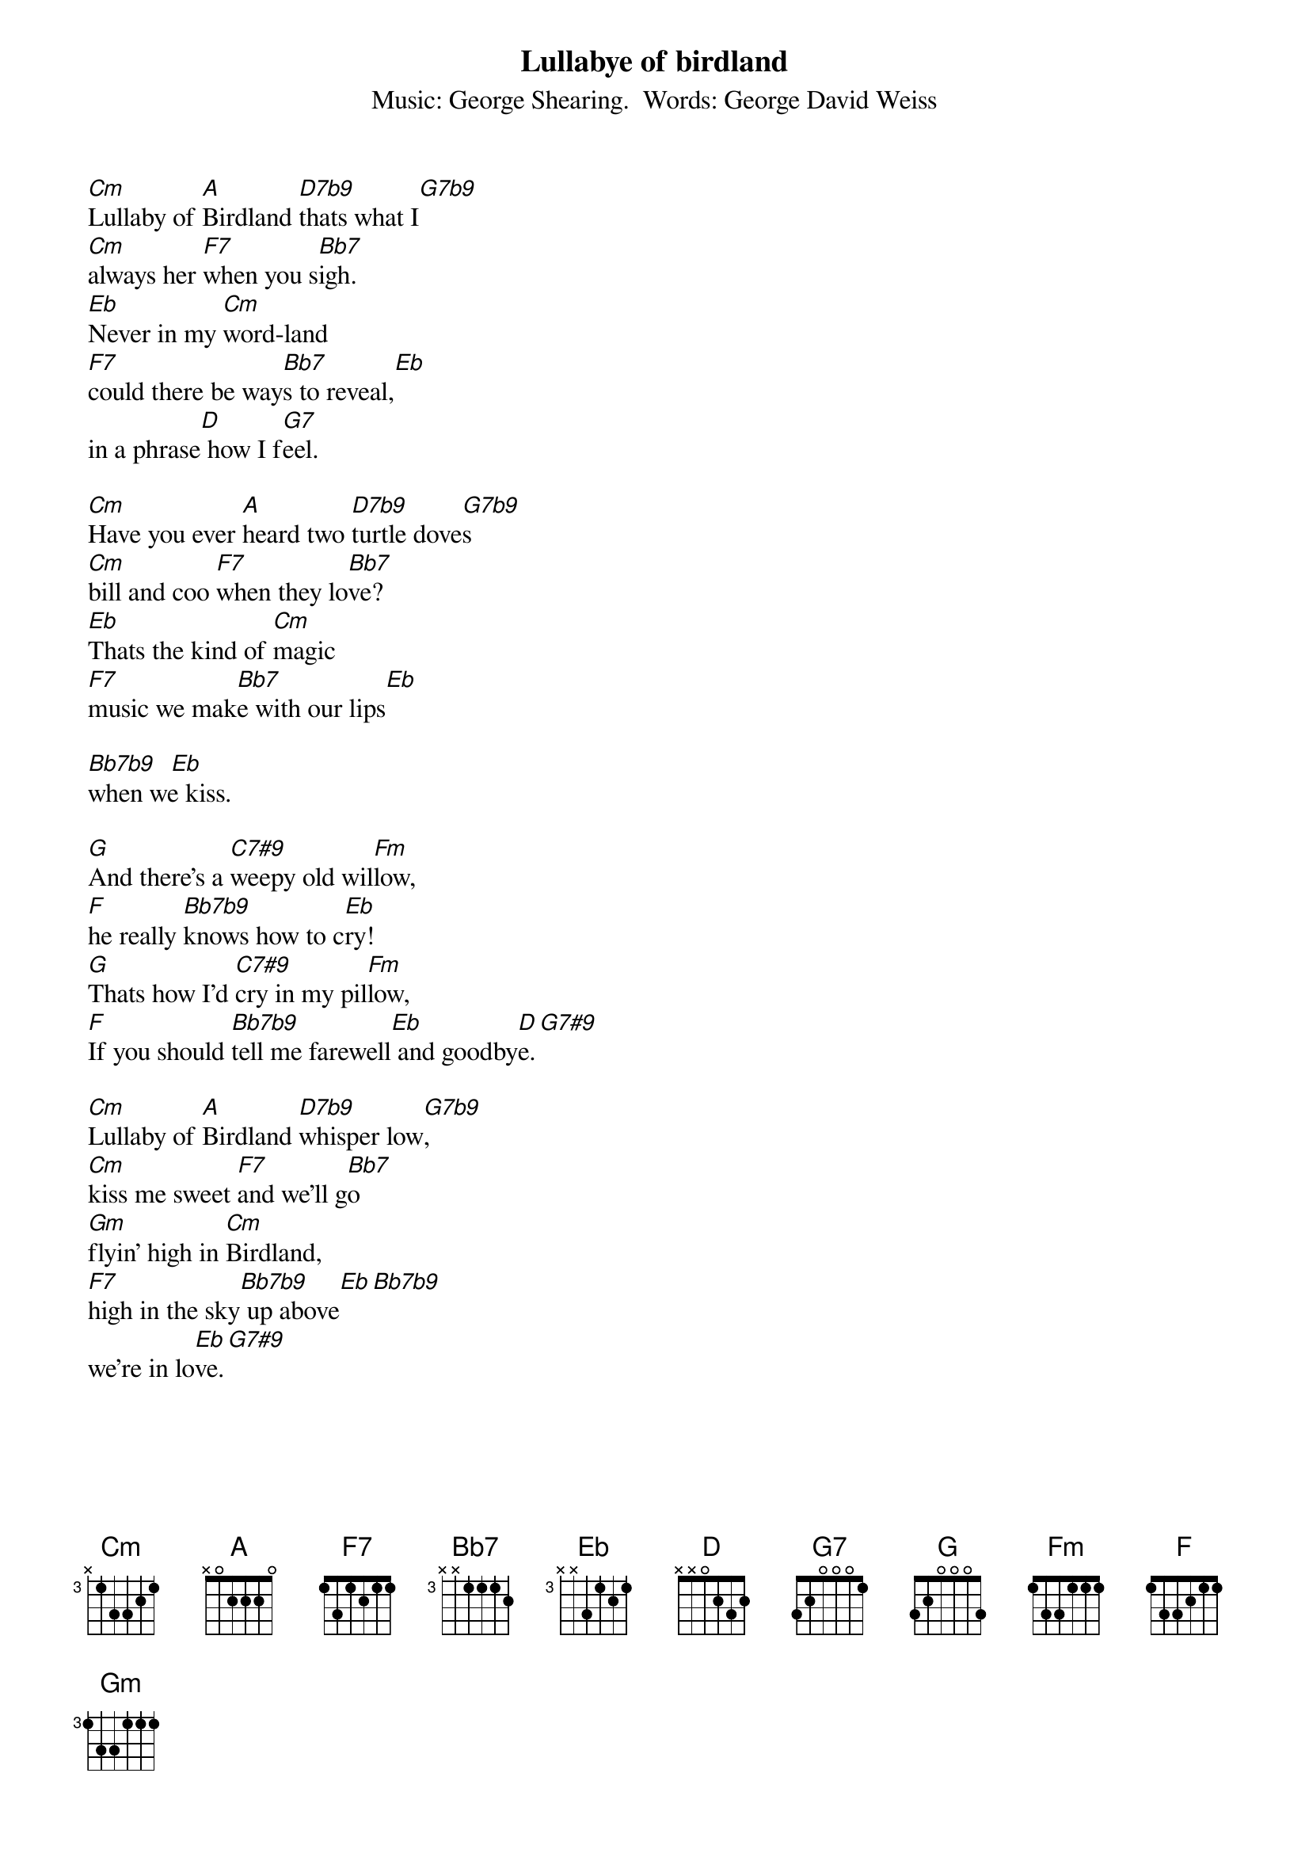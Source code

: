 {t:Lullabye of birdland}
{st:Music: George Shearing.  Words: George David Weiss}

[Cm]Lullaby of [A]Birdland [D7b9]thats what I[G7b9]
[Cm]always her [F7]when you s[Bb7]igh.
[Eb]Never in my [Cm]word-land
[F7]could there be way[Bb7]s to reveal,[Eb]
in a phrase[D] how I f[G7]eel.

[Cm]Have you ever [A]heard two [D7b9]turtle dove[G7b9]s
[Cm]bill and coo [F7]when they lo[Bb7]ve?
[Eb]Thats the kind of [Cm]magic
[F7]music we mak[Bb7]e with our lips[Eb]

[Bb7b9]  [Eb]
when we kiss.

[G]And there's a [C7#9]weepy old wil[Fm]low,
[F]he really [Bb7b9]knows how to c[Eb]ry!
[G]Thats how I'd [C7#9]cry in my pil[Fm]low,
[F]If you should [Bb7b9]tell me farewell[Eb] and goodby[D]e.[G7#9]

[Cm]Lullaby of [A]Birdland [D7b9]whisper low[G7b9],
[Cm]kiss me sweet [F7]and we'll g[Bb7]o
[Gm]flyin' high in [Cm]Birdland,
[F7]high in the sky[Bb7b9] up above[Eb][Bb7b9]
we're in lo[Eb]ve.[G7#9]
